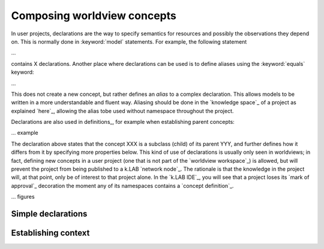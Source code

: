 Composing worldview concepts
============================

In user projects, declarations are the way to specify semantics for resources and possibly the observations they depend on. This is normally done in :keyword:`model` statements. For example, the following statement

...

contains X declarations. Another place where declarations can be used is to define aliases using the  :keyword:`equals` keyword:

...

This does not create a new concept, but rather defines an *alias* to a complex declaration. This allows models to be written in a more understandable and fluent way. Aliasing should be done in the `knowledge space`_ of a project as explained `here`_, allowing the alias tobe used without namespace throughout the project.

Declarations are also used in definitions_, for example when establishing parent concepts:

... example

The declaration above states that the concept XXX is a subclass (child) of its parent YYY, and further defines how it differs from it by specifying more properties below. This kind of use of declarations is usually only seen in worldviews; in fact, defining new concepts in a user project (one that is not part of the `worldview workspace`_) is allowed, but will prevent the project from being published to a k.LAB `network node`_. The rationale is that the knowledge in the project will, at that point, only be of interest to that project alone. In the `k.LAB IDE`_, you will see that a project loses its `mark of approval`_ decoration the moment any of its namespaces contains a `concept definition`_.

... figures


Simple declarations
-------------------


Establishing context
--------------------